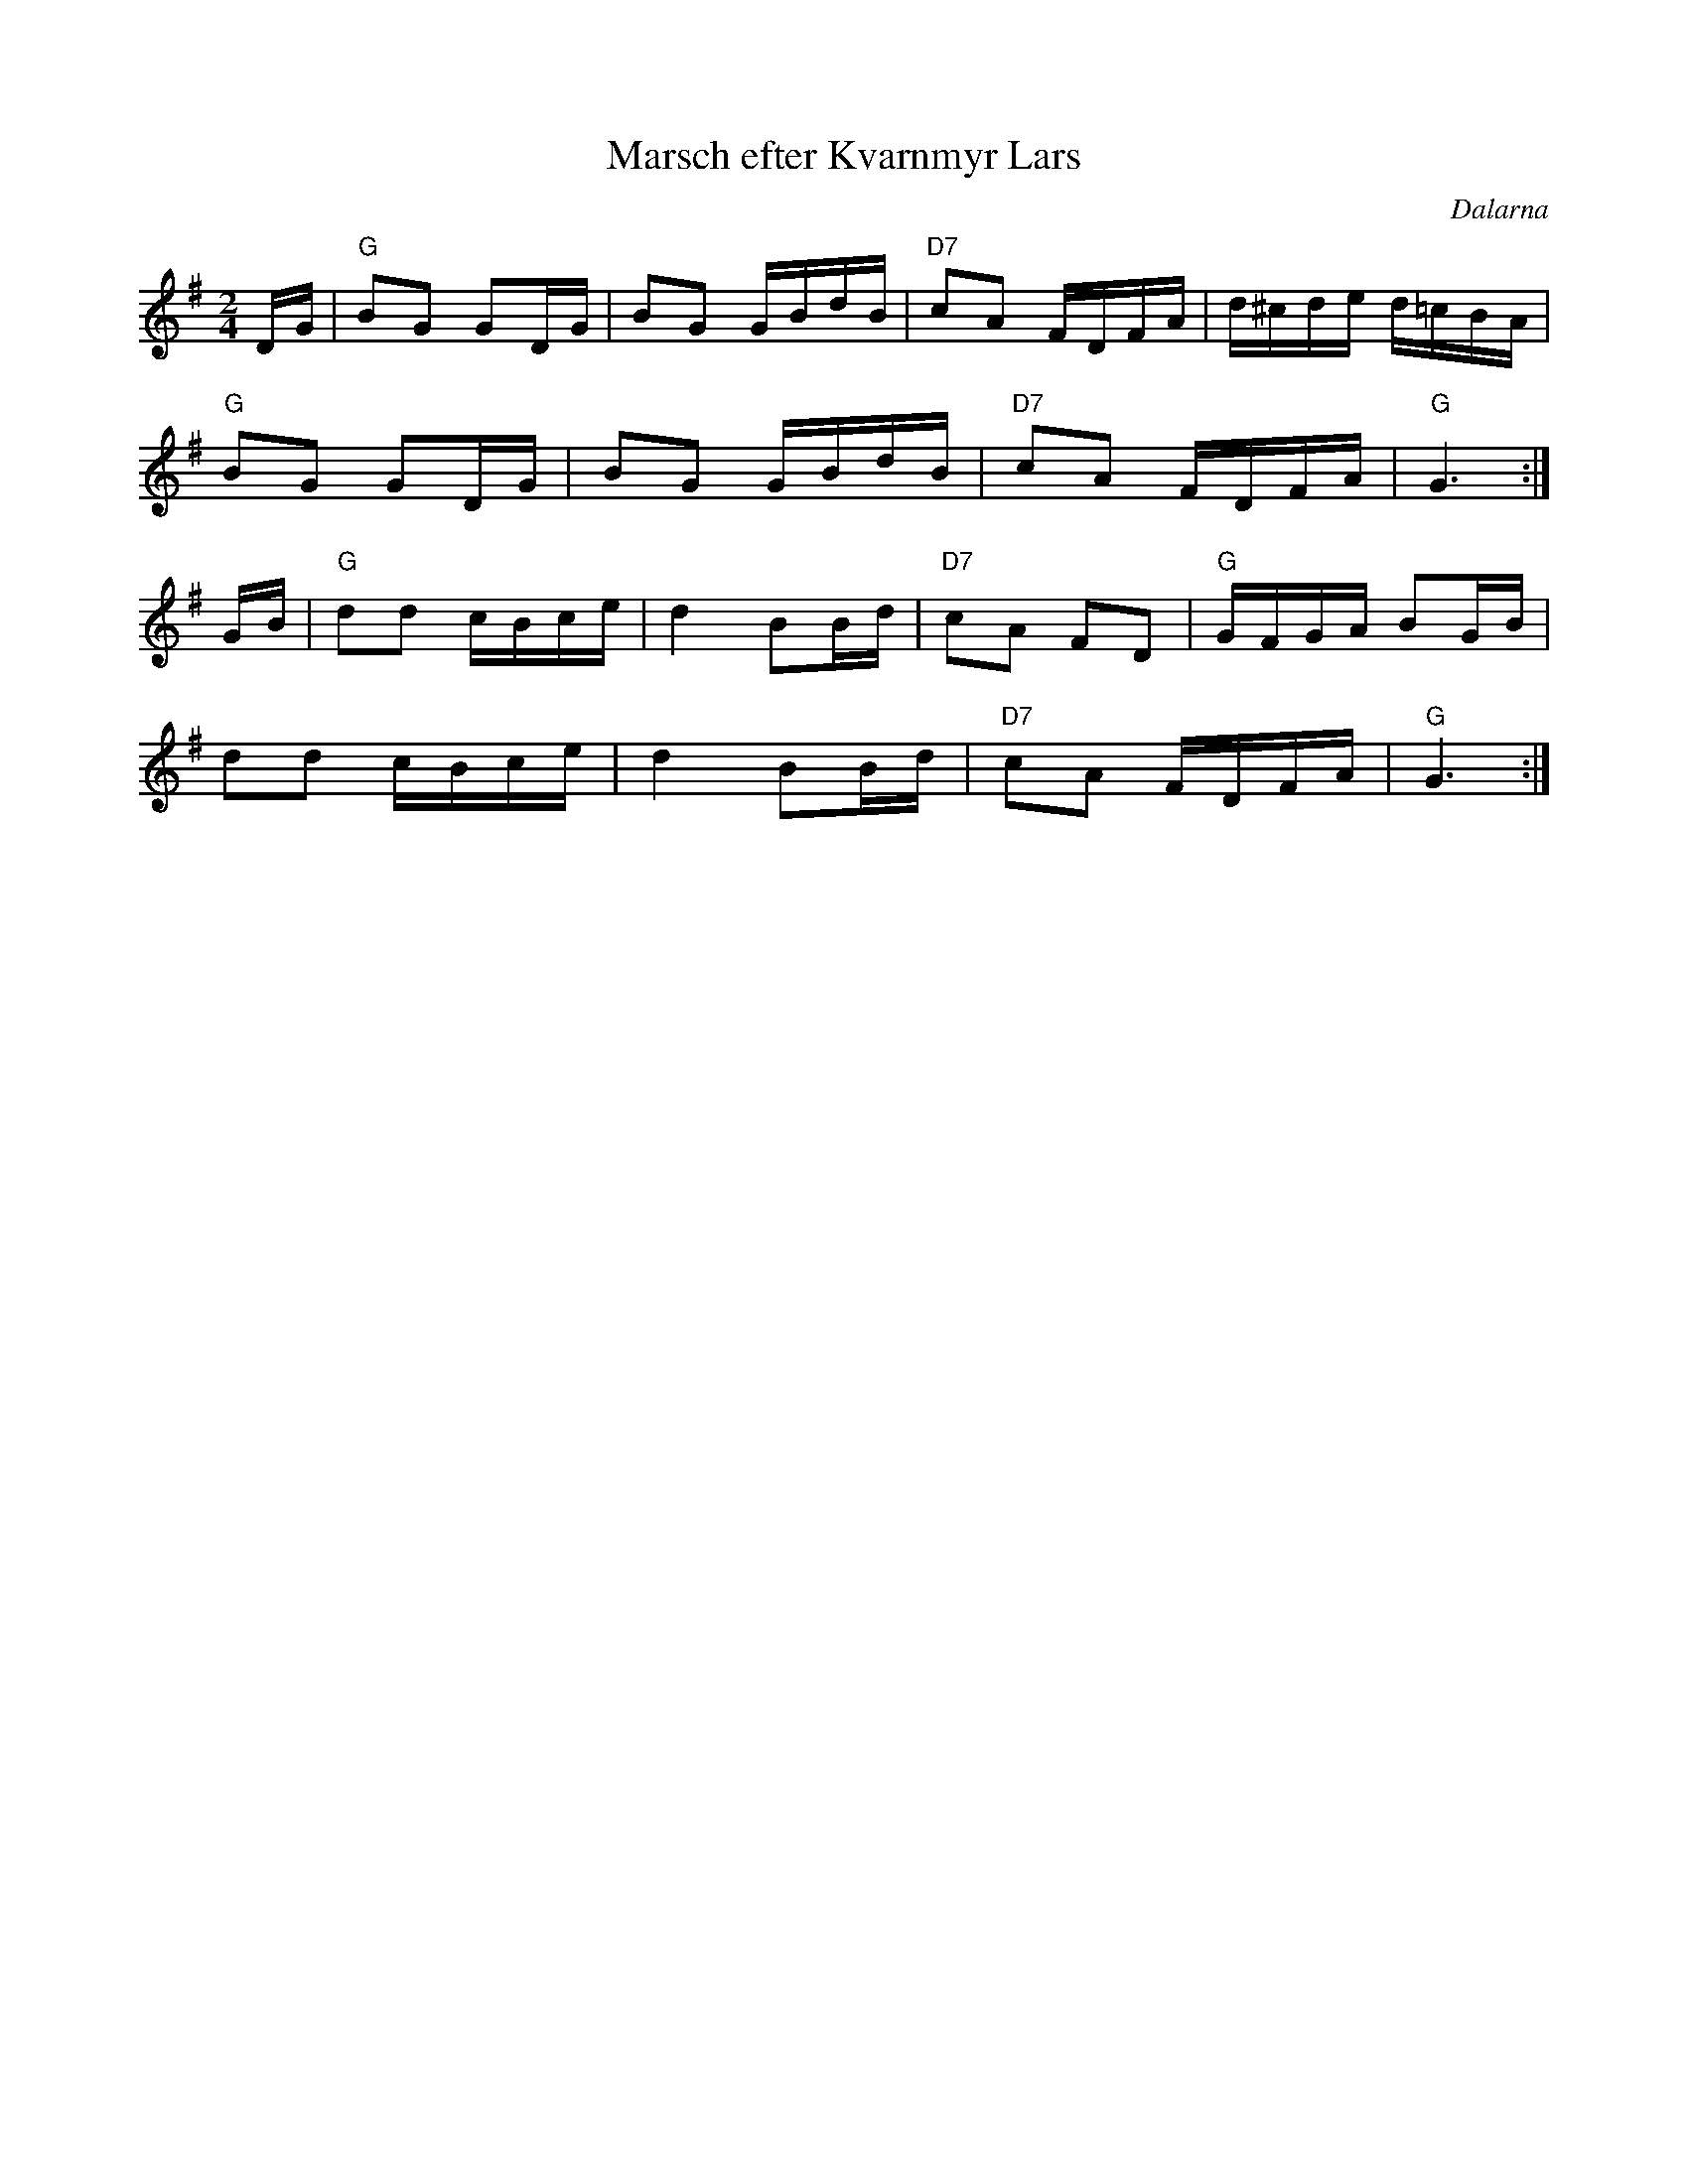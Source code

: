 %%abc-charset utf-8

X:1
T:Marsch efter Kvarnmyr Lars
R:Marsch
Z:Klas Krantz, 2006
O:Dalarna
S:efter Kvarnmyr Lars
L:1/8
M:2/4
K:G
D/G/ | "G"BG GD/G/ | BG G/B/d/B/ | "D7"cA F/D/F/A/ | d/^c/d/e/ d/=c/B/A/ |
"G"BG GD/G/ | BG G/B/d/B/ | "D7"cA F/D/F/A/ | "G"G3 :|]
G/B/ | "G"dd c/B/c/e/ | d2 BB/d/ | "D7"cA FD | "G"G/F/G/A/ BG/B/ |
dd c/B/c/e/ | d2 BB/d/ | "D7"cA F/D/F/A/ | "G"G3 :|]

